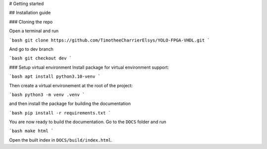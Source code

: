 # Getting started

## Installation guide

### Cloning the repo

Open a terminal and run

```bash
git clone https://github.com/TimotheeCharrierElsys/YOLO-FPGA-VHDL.git
```

And go to dev branch

```bash
git checkout dev
```

### Setup virtual environment
Install package for virtual environment support:

```bash
apt install python3.10-venv
```

Then create a virtual environement at the root of the project:

```bash
python3 -m venv .venv
```

and then install the package for building the documentation

```bash
pip install -r requirements.txt
```

You are now ready to build the documentation. Go to the ``DOCS`` folder and run

```bash
make html
```

Open the built index in ``DOCS/build/index.html``.